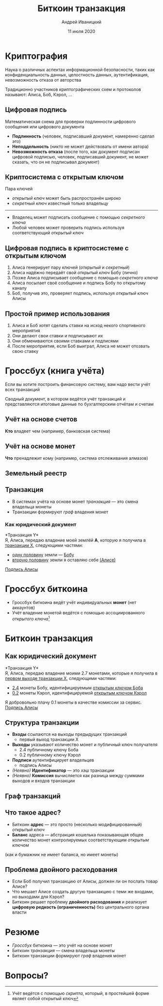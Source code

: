 #+STARTUP: hidestars

#+TITLE: Биткоин транзакция
#+AUTHOR: Андрей Иваницкий
#+DATE: 11 июля 2020

#+REVEAL_ROOT: ../ext/reveal.js-3.9.2/
#+REVEAL_THEME: moon
#+REVEAL_EXTRA_CSS: ../ext/custom-ru.css
#+REVEAL_TITLE_SLIDE: ../ext/title-slide-ru.html
#+REVEAL_TITLE_SLIDE_BACKGROUND: ./../imgs/transactions-screenshot.jpg

#+OPTIONS: num:t toc:nil reveal_history:t

* Криптография
Наука о различных аспектах информационной безопасности, таких как конфиденциальность данных, целостность данных, аутентификация, невозможность отказа от авторства
#+ATTR_REVEAL: :frag (appear)
Традиционно участников криптографических схем и протоколов называют: Алиса, Боб, Кэрол, ...

** Цифровая подпись
Математическая схема для проверки подлинности цифрового сообщения или цифрового документа 
# + ATTR_REVEAL: :frag (appear)
  - *Подлинность* (человек, подписавший документ, намеренно сделал это)
  - *Неподдельность* (никто не может действовать от имени автора)
  - *Невозможность отказа* (после того, как документ подписан цифровой подписью, человек, подписавший документ, не может сказать, что он не подписывал документ)

** Криптосистема с открытым ключом
Пара ключей
 - /открытый ключ/ может быть распространён широко
 - /секретный ключ/ известный только владельцу
-----
 - Владелец может подписать сообщение с помощью /секретного ключа/
 - Любой человек может проверить подпись используя соответствующий /открытый ключ/

** Цифровая подпись в криптосистеме с открытым ключом
#+ATTR_REVEAL: :frag (appear)
   1. Алиса генерирует пару ключей (/открытый/ и /секретный/)
   2. Алиса надёжно передаёт свой /открытый ключ/ Бобу (лично)
   3. Позже Алиса подписывает сообщение с помощью /секретного ключа/
   4. Алиса посылает своё сообщение и /подпись/ Бобу по открытому каналу
   5. Боб, получив это, проверяет подпись, используя /открытый ключ/ Алисы

** Простой пример использования
#+ATTR_REVEAL: :frag (appear)
   1. Алиса и Боб хотят сделать ставки на исход некого спортивного мероприятия
   2. Они делают свои ставки и подписывают их
   3. Они обмениваются своими ставками и подписями
   4. После мероприятия, если Боб выиграл, Алиса не может отозвать свою ставку

* Гроссбух (книга учёта)
#+BEGIN_NOTES
Если вы хотите построить финансовую систему, вам надо вести учёт всех транзакций
#+END_NOTES

#+ATTR_REVEAL: :frag (appear)
Сводный документ, в котором ведётся учёт транзакций и представляются итоговые данные по бухгалтерским отчётам и счетам

** Учёт на основе счетов
*Кто* владеет чем (например, банковская система)
#+ATTR_REVEAL: :frag (appear)
[[../imgs/account-based-ledger.png]]

** Учёт на основе монет
*Что* пренадлежит кому (например, система отслеживания алмазов)
#+ATTR_REVEAL: :frag (appear)
[[../imgs/coin-based-ledger.png]]

** Земельный реестр
#+ATTR_HTML: :height 500;
#+ATTR_REVEAL: :frag (appear)
[[../imgs/land-ledger.png]]

** Транзакция
   - В системах учёта на основе монет /транзакция/ — это смена владельца монеты
   - Транзакции формируют /граф/ владения монет

*** Как юридический документ
*Транзакция Y*\\
Я, Алиса, передаю владение моей землёй *A*, которую я получила в _транзакции X_, следующими частями:
 - _одну половину_ земли — _Бобу_
 - _вторую половину_ земли я оставляю себе _(Алисе)_
_Подпись Алисы_

* Гроссбух биткоина
  - Гроссбух биткоина ведёт учёт индивидуальных *монет* (нет аккаунтов)
  - Учёт владение монетой ведётся с помощью ассоциированного /открытого ключа/[fn:1:Учёт ведётся с помощью /скрипта/, который, в простейшей форме являет собой открытый ключ]

* Биткоин транзакция
** Как юридический документ
*Транзакция Y*\\
Я, Алиса, передаю владение моими 2.7 монетами, которые я получила в _первом выходе транзакции X_, следующими частями:
 - _2.4_ монеты Бобу, идентифицируемым _открытым ключом Боба_
 - _0.2_ монеты Кэрол, идентифицируемой _открытым ключом Кэрол_
Я добровольно плачу 0.1 монеты в качестве комиссии за сервис.\\
_Подпись Алисы_

** Структура транзакции
#+ATTR_REVEAL: :frag (appear)
   - *Входы* ссылаются на выходы предыдущих транзакций
     - первый выход транзакции X
   - *Выходы* указывают количество монет и публичный ключ получателя
     - 2.4 публичному ключу Боба
     - 0.2 публичному ключу Кэрол
   - *Подписи*  аутентифицирует владельцев
     - подпись Алисы
   - /(Неявно)/ *Идентификатор* — это /хэш/ транзакции
   - /(Неявно)/ *Комиссия* вычисляется как разница между суммами выходов и входов транзакции

** Граф транзакций
[[../imgs/transactions.png]]

** Что такое адрес?
   - Биткоин *адрес* — это просто (несколько модифицированный) /открытый ключ/
   - *Баланс* адреса — абстракция кошелька показывающая общее количество монет контролируемых соответствующим /открытым ключом/
(как и бумажник не имеет баланса, но имеет монеты)

** Проблема двойного расходования
#+ATTR_REVEAL: :frag (appear)
   - Если Боб получил транзакцию от Алисы, должен ли он послать товар Алисе?
   - Что мешает Алисе создать другую транзакцию с теми же входами, но выходами для Кэрол?
   - Биткоин решает проблему *двойного расходования* и реализует *цифровую редкость (ограниченность)* без центрального органа власти

* Резюме
  - /Гроссбух/ биткоина — это учёт на основе монет
  - Биткоин /транзакция/ — смена владельца монеты
  - Биткоин транзакции формируют /граф/ владения монет

* Вопросы?
